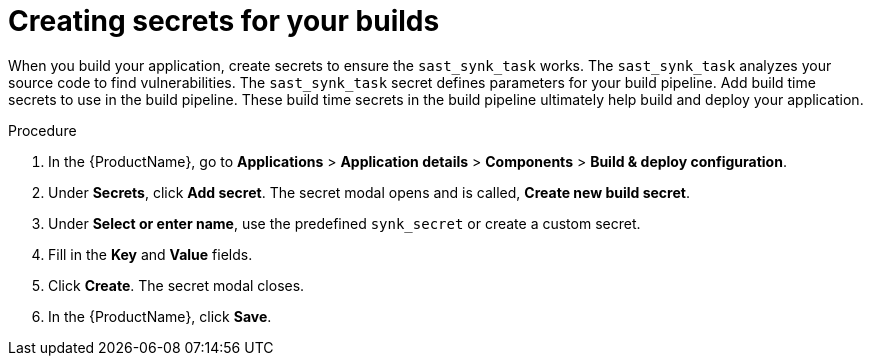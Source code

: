 = Creating secrets for your builds 

When you build your application, create secrets to ensure the `sast_synk_task` works. The `sast_synk_task` analyzes your source code to find vulnerabilities. The `sast_synk_task` secret defines parameters for your build pipeline. Add build time secrets to use in the build pipeline. These build time secrets in the build pipeline ultimately help build and deploy your application. 

.Procedure 

. In the {ProductName}, go to *Applications* > *Application details* > *Components* > *Build & deploy configuration*.  
. Under *Secrets*, click *Add secret*. The secret modal opens and is called, *Create new build secret*.
. Under *Select or enter name*, use the predefined `synk_secret` or create a custom secret. 
. Fill in the *Key* and *Value* fields. 
. Click *Create*. The secret modal closes. 
. In the {ProductName}, click *Save*. 